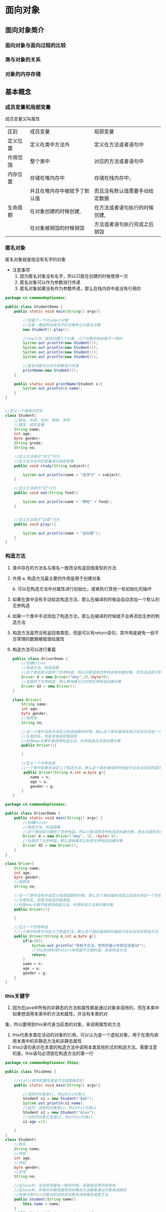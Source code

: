 * 面向对象
** 面向对象简介
*** 面向对象与面向过程的比较
*** 类与对象的关系
*** 对象的内存存储
** 基本概念
*** 成员变量和局部变量
成员变量又叫属性
|----------+------------------------------+--------------------------------|
| 区别     | 成员变量                     | 局部变量                       |
| 定义位置 | 定义在类中方法外             | 定义在方法或者语句中           |
| 作用范围 | 整个类中                     | 对应的方法或者语句中           |
| 内存位置 | 存储在堆内存中               | 存储在栈内存中，               |
|          | 并且在堆内存中被赋予了默认值 | 而且没有默认值需要手动给定数据 |
| 生命周期 | 在对象创建的时候创建,        | 在方法或者语句执行的时候创建,  |
|          | 在对象被销毁的时候销毁       | 方法或者语句执行完成之后销毁   |
|----------+------------------------------+--------------------------------|
*** 匿名对象
匿名对象就是指没有名字的对象
- 注意事项
  1. 因为匿名对象没有名字，所以只能在创建的时候使用一次
  2. 匿名对象可以作为参数进行传递
  3. 匿名对象如果没有作为参数传递，那么在栈内存中是没有引用的

#+BEGIN_SRC java
package cn.commandoptionesc;

public class StudentDemo {
    public static void main(String[] args){

        //创建了一个Student对象
        //注意：像这种没有名字的对象称之为匿名对象
        new Student().play();

        //new几次，就会创建几个对象，几个对象的地址是不一样的
        System.out.println(new Student());
        System.out.println(new Student());
        System.out.println(new Student());
        System.out.println(new Student());

        //匿名对象可以作为参数进行传递
        printName(new Student());
    }

    public static void printName(Student s){
        System.out.println(s.name);
    }
}


//定义一个类表示学生
class Student{
    //姓名、年龄、性别、班级、学号
    //属性：成员变量
    String name;
    int age;
    byte gender;
    String grade;
    String no;

    //定义方法表示“学习”行为
    //定义在方法中的变量成为局部变量
    public void study(String subject){

        System.out.println(name + "在学习" + subject);
    }

    //定义方法表示“吃”行为
    public void eat(String food){

        System.out.println(name + "再吃" + food);
    }


    //定义方法表示“玩耍”行为
    public void play(){

        System.out.println(name + "在玩耍");
    }
}

#+END_SRC
*** 构造方法
1. 类中存在的方法名与类名一致而没有返回值类型的方法
2. 作用
   a. 构造方法最主要的作用是用于创建对象

   b. 可以在构造方法中对属性进行初始化，或者执行其他一些初始化的操作
3. 如果在类中没有手动给定构造方法，那么在编译的时候会自动添加一个默认的无参构造
4. 如果一个类中手动添加了构造方法，那么在编译的时候就不会再添加无参的构造方法
5. 构造方法虽然没有返回值类型，但是可以有return语句，其作用是避免一些不合常理的数据被赋值给属性
6. 构造方法可以进行重载
   #+BEGIN_SRC java
   public class DriverDemo {
       //创建Driver
       //构造方法、构造函数
       //这个类目前只提供了含参构造，所以只能调用含参构造来创建对象，而无法调用无参构造
       Driver d = new Driver("Amy",19,(byte)0);
       //当提供了无参构造，那么意味着可以利用无参构造创建对象
       Driver d2 = new Driver();
   }

   class Driver{
       String name;
       int age;
       byte gender;
       //驾照号
       String no;

       //当一个类中没有手动定义构造函数的时候，那么这个类在编译完成之后自动添加一个无参构造函数
       //与类同名，但是没有返回值类型
       //利用new关键字来调用构造方法，利用构造方法来创建对象
       public Driver(){

       }

       //定义一个含参构造
       //一个类中如果手动定义了构造方法，那么这个类在编译的时候就不会自动添加构造方法
        public Driver(String n,int a,byte g){
           name = n;
           age = a;
           gender = g;
       }
   }
   #+END_SRC

#+BEGIN_SRC java
package cn.commandoptionesc;

public class DriverDemo {
    public static void main(String[] args) {
        //创建Driver
        //构造方法、构造函数
        //这个类目前只提供了含参构造，所以只能调用含参构造来创建对象，而无法调用无参构造
        Driver d = new Driver("Amy", 15, (byte) 0);
        //当提供了无参构造，那么意味着可以利用无参构造创建对象
        Driver d2 = new Driver();
    }
}

class Driver{
    String name;
    int age;
    byte gender;
    //驾照号
    String no;

    //当一个类中没有手动定义构造函数的时候，那么这个类在编译完成之后自动添加一个无参构造函数
    //与类同名，但是没有返回值类型
    //利用new关键字来调用构造方法，利用构造方法来创建对象
    public Driver(){

    }

    //定义一个含参构造
    //一个类中如果手动定义了构造方法，那么这个类在编译的时候就不会自动添加构造方法
    public Driver(String n,int a,byte g){
        if(a<18){
            System.out.println("年龄不合法，死机的最小年龄应该是18");
            //可以利用利用return来规避不合理的值，结束构造方法
            return;
        }
        name = n;
        age = a;
        gender = g;
    }
}

#+END_SRC
*** this关键字
1. 因为在java中所有的非静态的方法和属性都是通过对象来调用的，而在本类中如果想调用本类中的方法和属性，并没有本类的对
象，所以要用到this来代表当前类的对象，来调用属性和方法
2. this代表本类在活动的对象的引用，可以认为是一个虚拟对象，用于在类内调用本类中的非静态方法和非静态属性
3. this()语句表示在本类的构造方法中调用本类其他形式的构造方法。需要注意的是，this语句必须放在构造方法的第一行
#+BEGIN_SRC java
package cn.commandoptionesc.thies;

public class ThisDemo {

    //static修饰的属性或者方法就是静态的
    public static void main(String[] args){

        //活跃的对象是s1，所以this代表s1
        Student s1 = new Student("Bob");
        System.out.println(s1.name);
        //此时，活跃的对象是s2，所以this代表s2
        Student s2 = new Student("Alex");
        //活跃的对象又变成s1，所以this代表s1
        s1.age =15;

    }
}
class Student{
    //姓名
    String name;
    //年龄
    int age;
    //性别
    byte gender;
    //学号
    String no;

    //在Java中，当出现变量名一致的时候，采取就近原则来使用
    //在Java中，所有的非静态属性和非静态方法都是通过对象来调用的
    //在类内用this代替当前活跃的对象来调用属性或者方法
    public Student(String name){
        this.name = name;
    }
    public Student(String name,int age){
        this.name = name;
        this.age = age;
    }
    public Student(String name,int age,byte gender){
        //this.name = name;
        //this.age = age;
        //表示调用Student(String,ing)
        this(name, age);
        this.gender = gender;
    }
    public Student(String name,int age,byte gender,String no){
        //this.name = name;
        //this.age = age;
        //this.gender = gender;

        //this语句
        //会自动调用本类中符合形式的构造方法
        //this(String,int,byte)--自动找--->Student(name,age,byte)
        //this语句必须在构造方法的第一行
        this(name, age, gender);
        this.no = no;
    }
}

#+END_SRC
*** 构造代码块
**** 构造代码块
1. 所谓构造代码块是指定义在类内用{}包起来的代码，也称之为是初始化代码块
2. 无论调用哪个构造方法，构造代码块都会执行
3. 构造代码块是在创建对象的时候先于构造方法执行
#+BEGIN_SRC java
package cn.commandoptionesc.code;

import javax.swing.plaf.basic.BasicButtonListener;

public class ConstructorCodeDemo {
    public static void main(String[] args) {
        new Baby();
        new Baby("helen");
    }
}

//定义一个类表示婴儿
class Baby{
    String name;

    //在类中用{}括起来的代码称之为构造代码块或者叫初始化代码块
    //无论调用哪个构造方法，这个代码块都会执行
    //构造代码块是先于构造方法执行的
    {
        this.cry();
        this.eat();
    }

    public Baby(){
    }

    public Baby(String name){
        System.out.println("~~~~~~~~~~");
        this.name = name;
    }

    public void cry(){
        System.out.println("这个婴儿在哭");
    }

    public void eat() {
        System.out.println("这个婴儿在吃");
    }
}

#+END_SRC
**** 局部代码块
1. 所谓局部代码块，是指定义在方法中用{}包起来的代码
2. 作用是限制变量的生命周期从而提高栈内存的利用率
#+BEGIN_SRC java
package cn.commandoptionesc.code;

public class LocalCodeDemo {
    public static void main(String[] args) {

        //在方法中用{}括起来的代码称之为局部代码块
        {
            //限制了变量的使用范围，缩短了变量的生命周期
            //提高了栈内存的利用率
            int j = 5;
            int i = 7;
            System.out.println(i+j);
        }
        System.out.println("running");
    }
}

#+END_SRC
*** 权限修饰符
1. 使用范围
   |-----------+--------+----------------+----------+----------|
   | 关键字    | 本类中 | 子类中         | 同包类中 | 其他类中 |
   |-----------+--------+----------------+----------+----------|
   | public    | 可以   | 可以           | 可以     | 可以     |
   | protected | 可以   | 可以           | 可以     | 不可以   |
   | 默认      | 可以   | 同包子类中可以 | 可以     | 不可以   |
   | private   | 可以   | 不可以         | 不可以   | 不可以   |
   |-----------+--------+----------------+----------+----------|
2. 注意事项
   a. 限修饰符的范围是public > protected > 默认 > private

   b. 需要注意的是，默认的权限修饰符只能在本类中以及同包类中使用，同包子类本质上也是同包类

   c. protected在子类中使用指的是在对应的子类中使用，跨子类是不能使用的
1
1
